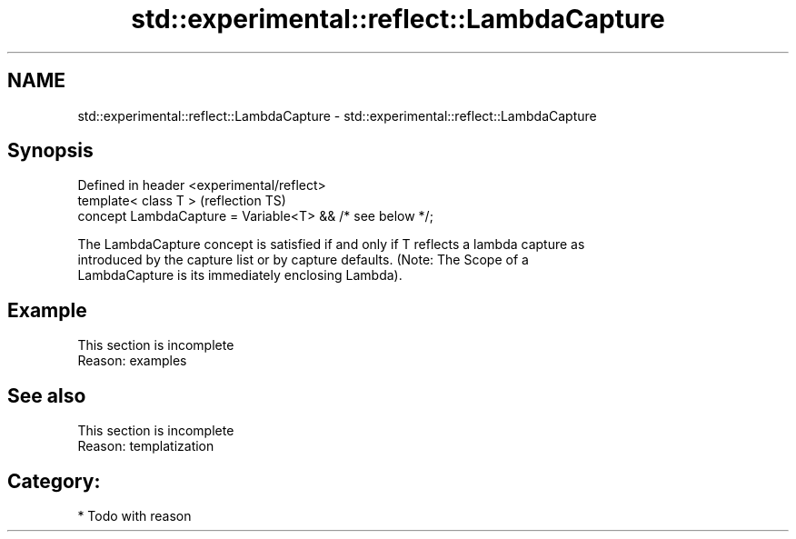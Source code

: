 .TH std::experimental::reflect::LambdaCapture 3 "2024.06.10" "http://cppreference.com" "C++ Standard Libary"
.SH NAME
std::experimental::reflect::LambdaCapture \- std::experimental::reflect::LambdaCapture

.SH Synopsis
   Defined in header <experimental/reflect>
   template< class T >                                      (reflection TS)
   concept LambdaCapture = Variable<T> && /* see below */;

   The LambdaCapture concept is satisfied if and only if T reflects a lambda capture as
   introduced by the capture list or by capture defaults. (Note: The Scope of a
   LambdaCapture is its immediately enclosing Lambda).

.SH Example

    This section is incomplete
    Reason: examples

.SH See also

    This section is incomplete
    Reason: templatization

.SH Category:
     * Todo with reason
